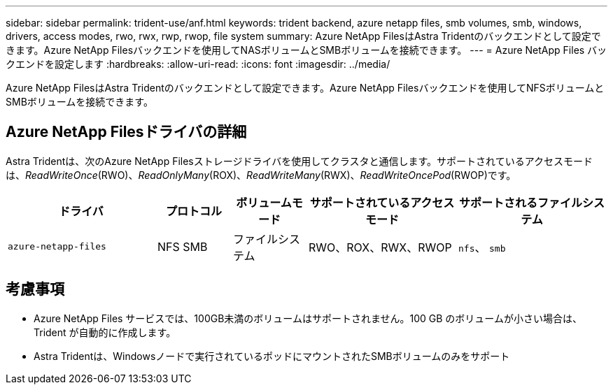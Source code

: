 ---
sidebar: sidebar 
permalink: trident-use/anf.html 
keywords: trident backend, azure netapp files, smb volumes, smb, windows, drivers, access modes, rwo, rwx, rwp, rwop, file system 
summary: Azure NetApp FilesはAstra Tridentのバックエンドとして設定できます。Azure NetApp Filesバックエンドを使用してNASボリュームとSMBボリュームを接続できます。 
---
= Azure NetApp Files バックエンドを設定します
:hardbreaks:
:allow-uri-read: 
:icons: font
:imagesdir: ../media/


[role="lead"]
Azure NetApp FilesはAstra Tridentのバックエンドとして設定できます。Azure NetApp Filesバックエンドを使用してNFSボリュームとSMBボリュームを接続できます。



== Azure NetApp Filesドライバの詳細

Astra Tridentは、次のAzure NetApp Filesストレージドライバを使用してクラスタと通信します。サポートされているアクセスモードは、_ReadWriteOnce_(RWO)、_ReadOnlyMany_(ROX)、_ReadWriteMany_(RWX)、_ReadWriteOncePod_(RWOP)です。

[cols="2, 1, 1, 2, 2"]
|===
| ドライバ | プロトコル | ボリュームモード | サポートされているアクセスモード | サポートされるファイルシステム 


| `azure-netapp-files`  a| 
NFS
SMB
 a| 
ファイルシステム
 a| 
RWO、ROX、RWX、RWOP
 a| 
`nfs`、 `smb`

|===


== 考慮事項

* Azure NetApp Files サービスでは、100GB未満のボリュームはサポートされません。100 GB のボリュームが小さい場合は、 Trident が自動的に作成します。
* Astra Tridentは、Windowsノードで実行されているポッドにマウントされたSMBボリュームのみをサポート

